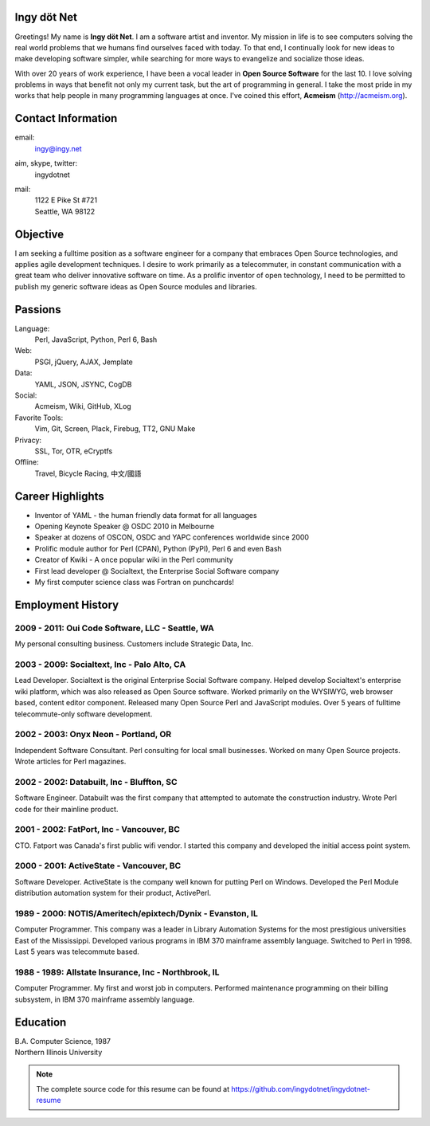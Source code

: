 Ingy döt Net
------------

Greetings! My name is **Ingy döt Net**. I am a software artist and inventor.
My mission in life is to see computers solving the real world problems that we
humans find ourselves faced with today. To that end, I continually look for
new ideas to make developing software simpler, while searching for more ways
to evangelize and socialize those ideas.

With over 20 years of work experience, I have been a vocal leader in **Open
Source Software** for the last 10. I love solving problems in ways that
benefit not only my current task, but the art of programming in general. I
take the most pride in my works that help people in many programming
languages at once.  I've coined this effort, **Acmeism**
(http://acmeism.org).

Contact Information
-------------------

email:
    ingy@ingy.net
aim, skype, twitter:
    ingydotnet
mail:
    | 1122 E Pike St #721
    | Seattle, WA 98122

Objective
---------

I am seeking a fulltime position as a software engineer for a company that
embraces Open Source technologies, and applies agile development techniques. I
desire to work primarily as a telecommuter, in constant communication with a
great team who deliver innovative software on time. As a prolific inventor of
open technology, I need to be permitted to publish my generic software ideas
as Open Source modules and libraries.

Passions
--------

Language:
    Perl, JavaScript, Python, Perl 6, Bash
Web:
    PSGI, jQuery, AJAX, Jemplate
Data:
    YAML, JSON, JSYNC, CogDB
Social:
    Acmeism, Wiki, GitHub, XLog
Favorite Tools:
    Vim, Git, Screen, Plack, Firebug, TT2, GNU Make
Privacy:
    SSL, Tor, OTR, eCryptfs
Offline:
    Travel, Bicycle Racing, 中文/國語

Career Highlights
-----------------

* Inventor of YAML - the human friendly data format for all languages
* Opening Keynote Speaker @ OSDC 2010 in Melbourne
* Speaker at dozens of OSCON, OSDC and YAPC conferences worldwide since 2000
* Prolific module author for Perl (CPAN), Python (PyPI), Perl 6 and even Bash
* Creator of Kwiki - A once popular wiki in the Perl community
* First lead developer @ Socialtext, the Enterprise Social Software company
* My first computer science class was Fortran on punchcards!

Employment History
------------------

2009 - 2011: Oui Code Software, LLC - Seattle, WA
=================================================

My personal consulting business. Customers include Strategic Data, Inc.

2003 - 2009: Socialtext, Inc - Palo Alto, CA
============================================

Lead Developer. Socialtext is the original Enterprise Social Software company.
Helped develop Socialtext's enterprise wiki platform, which was also released
as Open Source software. Worked primarily on the WYSIWYG, web browser based,
content editor component. Released many Open Source Perl and JavaScript
modules. Over 5 years of fulltime telecommute-only software development.

2002 - 2003: Onyx Neon - Portland, OR
=====================================

Independent Software Consultant. Perl consulting for local small businesses.
Worked on many Open Source projects. Wrote articles for Perl magazines.

2002 - 2002: Databuilt, Inc - Bluffton, SC
==========================================

Software Engineer. Databuilt was the first company that attempted to automate
the construction industry. Wrote Perl code for their mainline product.

2001 - 2002: FatPort, Inc - Vancouver, BC
=========================================

CTO. Fatport was Canada's first public wifi vendor. I started this company and
developed the initial access point system.

2000 - 2001: ActiveState - Vancouver, BC
========================================
     
Software Developer. ActiveState is the company well known for putting Perl on
Windows. Developed the Perl Module distribution automation system for their
product, ActivePerl.

1989 - 2000: NOTIS/Ameritech/epixtech/Dynix - Evanston, IL
==========================================================

Computer Programmer. This company was a leader in Library Automation Systems
for the most prestigious universities East of the Mississippi. Developed
various programs in IBM 370 mainframe assembly language. Switched to Perl in
1998. Last 5 years was telecommute based.

1988 - 1989: Allstate Insurance, Inc - Northbrook, IL
=====================================================
     
Computer Programmer. My first and worst job in computers. Performed
maintenance programming on their billing subsystem, in IBM 370 mainframe
assembly language.

Education
---------

| B.A. Computer Science, 1987
| Northern Illinois University 

.. NOTE::
   The complete source code for this resume can be found at https://github.com/ingydotnet/ingydotnet-resume

